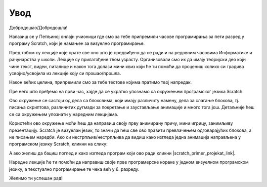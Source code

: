 **Увод**
=========================
Добродошао/Добродошла!

Налазиш се у Петљиној онлајн учионици где смо за тебе припремили часове програмирања за 
пети разред у програму Scratch, који је намањен за визуелно програмирање.

Пред тобом су лекције које прате све оно што је предвиђено да се ради и на редовним часовима Информатике и рачунарства
у школи. Лекције су прилагођене твом узрасту. Организовали смо их да имају теоријски део који чине текст, видеи, питалице и након тога
долази мини квиз који ће ти помоћи да процениш колико си градива усвојио/усвојила из лекције коју си прошао/прошла.

Након већих целина, припремили смо за тебе тестове којима пратимо твој напредак.

Пре него што пређемо на први час, хајде да се укратко упознамо са окружењем програмског језика Scratch.

.. image:: ../_images/S3/pocetak.png
   :width: 600
   :align: center

Ово окружење се састоји од дела са блоковима, који имају различиту намену, дела за слагање блокова, тј. писања скриптова, 
различитих дугмади за покретање и заустављање анимације и много тога још. Детаљније ћеш се са окружењем упознати 
у наредним лекцијама.


Користећи ово окружење моћи ћеш да направиш своју прву анимирану причу, мини игрицу, занимљиву презентацију. Scratch је визуелан језик,
то значи да ћеш све ово правити превлачењем одговарајућих блокова, а не писањем наредби. Ако си нестрпљив/нестрпљива да видиш како изгледа једна 
анимација направљена у програмском језику Scratch, кликни на слику:

.. raw:: html

   <div style="text-align: center">
   <iframe src="https://scratch.mit.edu/projects/173903305/embed" allowtransparency="true" width="485" height="402" frameborder="0" scrolling="no"  allowfullscreen>
   </iframe>
   </div>

А ако желиш да бациш поглед и како изгледа програм који ово ради кликни |scratch_primer_projekat_link|.

.. |scratch_primer_projekat_link| raw:: html

   <a href="https://scratch.mit.edu/projects/173903305/editor/" target="_blank">ovde</a>

Наредне лекције ће ти помоћи да направиш своје прве програмерске кораке у једном визуелном програмском језику, а текстуално програмирање те чека 
већ у 6. разреду. 

Желимо ти успешан рад!

